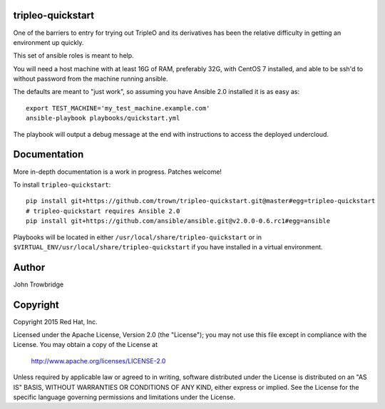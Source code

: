 tripleo-quickstart
==================

One of the barriers to entry for trying out TripleO and its
derivatives has been the relative difficulty in getting an
environment up quickly.

This set of ansible roles is meant to help.

You will need a host machine with at least 16G of RAM, preferably 32G,
with CentOS 7 installed, and able to be ssh'd to without password from
the machine running ansible.

The defaults are meant to "just work", so assuming you
have Ansible 2.0 installed it is as easy as::

    export TEST_MACHINE='my_test_machine.example.com'
    ansible-playbook playbooks/quickstart.yml

The playbook will output a debug message at the end with instructions
to access the deployed undercloud.

Documentation
=============

More in-depth documentation is a work in progress. Patches welcome!

To install ``tripleo-quickstart``::

    pip install git+https://github.com/trown/tripleo-quickstart.git@master#egg=tripleo-quickstart
    # tripleo-quickstart requires Ansible 2.0
    pip install git+https://github.com/ansible/ansible.git@v2.0.0-0.6.rc1#egg=ansible

Playbooks will be located in either ``/usr/local/share/tripleo-quickstart`` or
in ``$VIRTUAL_ENV/usr/local/share/tripleo-quickstart`` if you have installed in
a virtual environment.

Author
======
John Trowbridge

Copyright
=========
Copyright 2015 Red Hat, Inc.

Licensed under the Apache License, Version 2.0 (the "License");
you may not use this file except in compliance with the License.
You may obtain a copy of the License at

    http://www.apache.org/licenses/LICENSE-2.0

Unless required by applicable law or agreed to in writing, software
distributed under the License is distributed on an "AS IS" BASIS,
WITHOUT WARRANTIES OR CONDITIONS OF ANY KIND, either express or implied.
See the License for the specific language governing permissions and
limitations under the License.